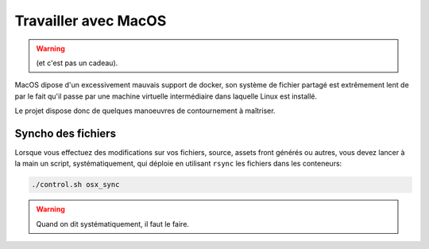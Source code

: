 .. _apple-de-la-mort:

Travailler avec MacOS
!!!!!!!!!!!!!!!!!!!!!

.. warning::

   (et c'est pas un cadeau).

MacOS dipose d'un excessivement mauvais support de docker, son système
de fichier partagé est extrêmement lent de par le fait qu'il passe par
une machine virtuelle intermédiaire dans laquelle Linux est installé.

Le projet dispose donc de quelques manoeuvres de contournement à maîtriser.

Syncho des fichiers
===================

Lorsque vous effectuez des modifications sur vos fichiers, source, assets
front générés ou autres, vous devez lancer à la main un script, systématiquement,
qui déploie en utilisant ``rsync`` les fichiers dans les conteneurs:

.. code-block:: sh

   ./control.sh osx_sync

.. warning::

   Quand on dit systématiquement, il faut le faire.
